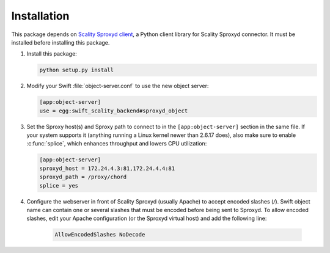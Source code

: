 Installation
============
This package depends on `Scality Sproxyd client`_, a Python client library for Scality Sproxyd connector. It must
be installed before installing this package.

.. _Scality Sproxyd client: https://github.com/scality/scality-sproxyd-client

1. Install this package:

   .. code-block:: console

       python setup.py install

2. Modify your Swift :file:`object-server.conf` to use the new object server:

   .. code-block:: ini

       [app:object-server]
       use = egg:swift_scality_backend#sproxyd_object

3. Set the Sproxy host(s) and Sproxy path to connect to in the
   ``[app:object-server]`` section in the same file. If your system supports it
   (anything running a Linux kernel newer than 2.6.17 does), also make sure to
   enable :c:func:`splice`, which enhances throughput and lowers CPU
   utilization:

   .. code-block:: ini

       [app:object-server]
       sproxyd_host = 172.24.4.3:81,172.24.4.4:81
       sproxyd_path = /proxy/chord
       splice = yes

4. Configure the webserver in front of Scality Sproxyd (usually Apache) to
   accept encoded slashes (`/`). Swift object name can contain one or several
   slashes that must be encoded before being sent to Sproxyd. To allow encoded
   slashes, edit your Apache configuration (or the Sproxyd virtual host) and
   add the following line:

    .. code-block:: apacheconf

       AllowEncodedSlashes NoDecode
